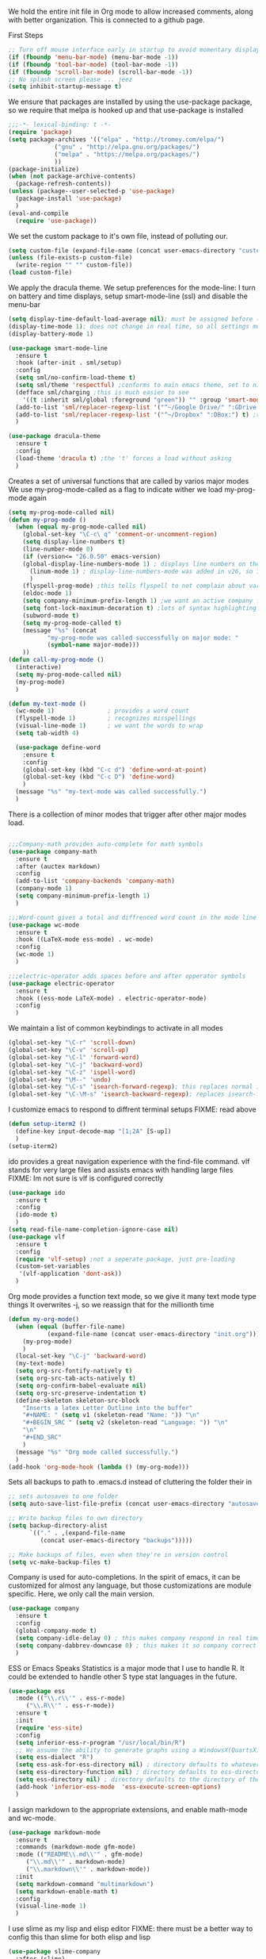 We hold the entire init file in Org mode to allow increased comments, along with better organization.
This is connected to a github page.
  
First Steps
    #+BEGIN_SRC emacs-lisp
;; Turn off mouse interface early in startup to avoid momentary display
(if (fboundp 'menu-bar-mode) (menu-bar-mode -1))
(if (fboundp 'tool-bar-mode) (tool-bar-mode -1))
(if (fboundp 'scroll-bar-mode) (scroll-bar-mode -1))
;; No splash screen please ... jeez
(setq inhibit-startup-message t)
#+END_SRC


  
We ensure that packages are installed by using the use-package package, so we require that melpa is hooked up and that use-package is installed
#+NAME: Package install stuff
#+BEGIN_SRC emacs-lisp
;;;-*- lexical-binding: t -*-
(require 'package)
(setq package-archives '(("elpa" . "http://tromey.com/elpa/")
			 ("gnu" . "http://elpa.gnu.org/packages/")
			 ("melpa" . "https://melpa.org/packages/")
			 ))
(package-initialize)
(when (not package-archive-contents)
  (package-refresh-contents))
(unless (package--user-selected-p 'use-package)
  (package-install 'use-package)
  )
(eval-and-compile
  (require 'use-package))
#+END_SRC 

We set the custom package to it's own file, instead of polluting our.
#+NAME: General file manegment
#+BEGIN_SRC emacs-lisp
(setq custom-file (expand-file-name (concat user-emacs-directory "custom.el")))
(unless (file-exists-p custom-file)
  (write-region "" "" custom-file))
(load custom-file)
#+END_SRC

We apply the dracula theme.
We setup preferences for the mode-line:
I turn on battery and time displays, setup smart-mode-line (ssl) and disable the menu-bar
#+NAME: universal: cosmetics
#+BEGIN_SRC emacs-lisp
(setq display-time-default-load-average nil); must be assigned before (display-time-mode 1) is called
(display-time-mode 1); does not change in real time, so all settings must be assigned before
(display-battery-mode 1)

(use-package smart-mode-line
  :ensure t
  :hook (after-init . sml/setup)
  :config
  (setq sml/no-confirm-load-theme t)
  (setq sml/theme 'respectful) ;conforms to main emacs theme, set to nil to allow default colors
  (defface sml/charging ;this is much easier to see
    '((t :inherit sml/global :foreground "green")) "" :group 'smart-mode-line-faces)
  (add-to-list 'sml/replacer-regexp-list '("^~/Google Drive/" ":GDrive:") t) ;re replacement Google Drive -> GDrive
  (add-to-list 'sml/replacer-regexp-list '("^~/Dropbox" ":DBox:") t) ;re replacement Drop Box -> DBox
  )

(use-package dracula-theme
  :ensure t
  :config
  (load-theme 'dracula t) ;the 't' forces a load without asking
  )
#+END_SRC


 
Creates a set of universal functions that are called by varios major modes
We use my-prog-mode-called as a flag to indicate wither we load my-prog-mode again
#+NAME: universal: functions
#+BEGIN_SRC emacs-lisp
(setq my-prog-mode-called nil)
(defun my-prog-mode ()
  (when (equal my-prog-mode-called nil)
    (global-set-key "\C-c\ q" 'comment-or-uncomment-region)
    (setq display-line-numbers t)
    (line-number-mode 0)
    (if (version<= "26.0.50" emacs-version) 
	(global-display-line-numbers-mode 1) ; displays line numbers on the left
      (linum-mode 1) ; display-line-numbers-mode was added in v26, so if earlier, we default to linum-mode
      )
    (flyspell-prog-mode) ;this tells flyspell to not complain about variable names
    (eldoc-mode 1)
    (setq company-minimum-prefix-length 1) ;we want an active company for programming, as there are many variable names, and memory is hard
    (setq font-lock-maximum-decoration t) ;lots of syntax highlighting
    (subword-mode t)
    (setq my-prog-mode-called t)
    (message "%s" (concat
		   "my-prog-mode was called successfully on major mode: "
		   (symbol-name major-mode)))
    ))
(defun call-my-prog-mode ()
  (interactive)
  (setq my-prog-mode-called nil)
  (my-prog-mode)
  )

(defun my-text-mode ()
  (wc-mode 1)               ; provides a word count
  (flyspell-mode 1)         ; recognizes misspellings
  (visual-line-mode 1)      ; we want the words to wrap
  (setq tab-width 4)
  
  (use-package define-word
    :ensure t
    :config
    (global-set-key (kbd "C-c d") 'define-word-at-point)
    (global-set-key (kbd "C-c D") 'define-word)
    )
  (message "%s" "my-text-mode was called successfully.")
  )
#+END_SRC


There is a collection of minor modes that trigger after other major modes load.
#+NAME: universal: minor-modes
#+BEGIN_SRC emacs-lisp

;;;Company-math provides auto-complete for math symbols
(use-package company-math
  :ensure t
  :after (auctex markdown)
  :config
  (add-to-list 'company-backends 'company-math)
  (company-mode 1)
  (setq company-minimum-prefix-length 1)
  )

;;;Word-count gives a total and diffrenced word count in the mode line
(use-package wc-mode
  :ensure t
  :hook ((LaTeX-mode ess-mode) . wc-mode)
  :config
  (wc-mode 1)
  )

;;;electric-operator adds spaces before and after opperator symbols
(use-package electric-operator
  :ensure t
  :hook ((ess-mode LaTeX-mode) . electric-operator-mode)
  :config
  )
#+END_SRC


We maintain a list of common keybindings to activate in all modes
#+NAME: universal: keybindings
#+BEGIN_SRC emacs-lisp
(global-set-key "\C-r" 'scroll-down)
(global-set-key "\C-v" 'scroll-up)
(global-set-key "\C-l" 'forward-word)
(global-set-key "\C-j" 'backward-word)
(global-set-key "\C-z" 'ispell-word)
(global-set-key "\M--" 'undo)
(global-set-key "\C-s" 'isearch-forward-regexp); this replaces normal isearch
(global-set-key "\C-\M-s" 'isearch-backward-regexp); replaces isearch-forward-regexp
#+END_SRC


I customize emacs to respond to diffrent terminal setups
FIXME: read above
#+NAME: setup terminal functions
#+BEGIN_SRC emacs-lisp
(defun setup-iterm2 ()
  (define-key input-decode-map "[1;2A" [S-up])
  )
(setup-iterm2)
#+END_SRC

ido provides a great navigation experience with the find-file command. 
vlf stands for very large files and assists emacs with handling large files
FIXME: Im not sure is vlf is configured correctly
#+NAME: general file and navigation
#+BEGIN_SRC emacs-lisp
(use-package ido
  :ensure t
  :config
  (ido-mode t)
  )
(setq read-file-name-completion-ignore-case nil)
(use-package vlf
  :ensure t
  :config
  (require 'vlf-setup) ;not a seperate package, just pre-loading
  (custom-set-variables
   '(vlf-application 'dont-ask))
  )
#+END_SRC

Org mode provides a function text mode, so we give it many text mode type things
It overwrites \C-j, so we reassign that for the millionth time
#+NAME: Org-mode
#+BEGIN_SRC emacs-lisp
(defun my-org-mode()
  (when (equal (buffer-file-name)
	       (expand-file-name (concat user-emacs-directory "init.org")))
    (my-prog-mode)
    )
  (local-set-key "\C-j" 'backward-word)
  (my-text-mode)
  (setq org-src-fontify-natively t)
  (setq org-src-tab-acts-natively t)
  (setq org-confirm-babel-evaluate nil)
  (setq org-src-preserve-indentation t)
  (define-skeleton skeleton-src-block
    "Inserts a latex Letter Outline into the buffer"
    "#+NAME: " (setq v1 (skeleton-read "Name: ")) "\n"
    "#+BEGIN_SRC " (setq v2 (skeleton-read "Language: ")) "\n"
    "\n"
    "#+END_SRC"
    )
  (message "%s" "Org mode called successfully.")
  )
(add-hook 'org-mode-hook (lambda () (my-org-mode)))
#+END_SRC

Sets all backups to path to .emacs.d instead of cluttering the folder their in
#+NAME: universal: backups
#+BEGIN_SRC emacs-lisp
;; sets autosaves to one folder
(setq auto-save-list-file-prefix (concat user-emacs-directory "autosaves"))
 
;; Write backup files to own directory
(setq backup-directory-alist
      `(("." . ,(expand-file-name
		 (concat user-emacs-directory "backups")))))

;; Make backups of files, even when they're in version control
(setq vc-make-backup-files t)
#+END_SRC

Company is used for auto-completions. In the spirit of emacs, it can be customized for almost any language, but those customizations are module specific. Here, we only call the main version.
#+NAME: universal: company
#+BEGIN_SRC emacs-lisp
(use-package company
  :ensure t
  :config
  (global-company-mode t)
  (setq company-idle-delay 0) ; this makes company respond in real time (no delay)
  (setq company-dabbrev-downcase 0) ; this makes it so company correctly gives cases
  )
#+END_SRC

ESS or Emacs Speaks Statistics is a major mode that I use to handle R. It could be extended to handle other S type stat languages in the future. 
#+NAME: Emacs Speaks Statistics
#+BEGIN_SRC emacs-lisp
(use-package ess
  :mode (("\\.r\\'" . ess-r-mode)
	 ("\\.R\\'" . ess-r-mode))  
  :ensure t
  :init
  (require 'ess-site)
  :config
  (setq inferior-ess-r-program "/usr/local/bin/R")
  ;; We assume the ability to generate graphs using a WindowsX(QuartsX) program.
  (setq ess-dialect "R")
  (setq ess-ask-for-ess-directory nil) ; directory defaults to whatever ess-directory-function returns
  (setq ess-directory-function nil) ; directory defaults to ess-directory
  (setq ess-directory nil) ; directory defaults to the directory of the opened file
  (add-hook 'inferior-ess-mode  'ess-execute-screen-options)
  )
#+END_SRC

I assign markdown to the appropriate extensions, and enable math-mode and wc-mode.
#+NAME: Markdown
#+BEGIN_SRC emacs-lisp
(use-package markdown-mode
  :ensure t
  :commands (markdown-mode gfm-mode)
  :mode (("README\\.md\\'" . gfm-mode)
	 ("\\.md\\'" . markdown-mode)
	 ("\\.markdown\\'" . markdown-mode))
  :init
  (setq markdown-command "multimarkdown")
  (setq markdown-enable-math t)
  :config
  (visual-line-mode 1)
  )
#+END_SRC

I use slime as my lisp and elisp editor
FIXME: there must be a better way to config this than slime for both elisp and lisp
#+NAME: elisp and lisp
#+BEGIN_SRC emacs-lisp
(use-package slime-company
  :after (slime)
  :ensure t
  )
 
(use-package slime
  :defer t
  :ensure t 
  :mode (;;("\\.el\\'" . emacs-lisp-mode) ;;FIXME
  	 ("\\.lisp\\'" . lisp-mode))
  :config
  ;; The check prevents setting a new editor at compile time
  (if (string-suffix-p ".lisp" buffer-file-name)
      (setq inferior-lisp-program "/usr/local/bin/clisp")) ;;FIXME
  (my-prog-mode)
  (slime-mode 1)
  (slime-setup '(slime-fancy slime-company))
  (slime)
  (message "%s"  (concat "slime package loaded on major-mode: " (symbol-name major-mode)))
  )
#+END_SRC

Configure rust, enabling rust-mode, cargo-mode, flymake-rust, and company-racer.
#+NAME: Rust-mode
#+BEGIN_SRC emacs-lisp
;;; Associated Minor Modes

;;; rust plugin to enable flymake
(use-package flymake-rust
  :ensure t
  :after (rust-mode)
  :config
  (flymake-mode 1)
  )
;;; Provides Cargo integration
(use-package cargo
  :ensure t
  :after (rust-mode)
  :config
  (cargo-minor-mode 1)
  (setq cargo-process--enable-rust-backtrace t)
  (setq cargo-process--command-build "build --verbose")
  (setq cargo-process--command-run "run --verbose")
  )

;;; Provides Company integration with Racer
(use-package company-racer
  :ensure t
  :init
  (company-mode 1)
  (setq company-racer-executable "racer")
  (unless (getenv "RUST_SRC_PATH") ; should construct this path in elisp, then it would be absolute, but also adjustable
    (setenv "RUST_SRC_PATH" (expand-file-name ; this path must be absolute
			     "~/.rustup/toolchains/nightly-x86_64-apple-darwin/lib/rustlib/src/rust/src")))
  :config
  (add-to-list 'company-backends 'company-racer)
  )

;;; Main Mode - Rust
(use-package rust-mode
  :mode ("\\.rs\\'" . rust-mode)
  :ensure t
  :config
  (my-prog-mode)
  (setq rust-format-on-save t)
  (message "%s" "Rust mode was called successfully")
  )
#+END_SRC

Setup elpy to provide auto-complete, highlighting, indent guides, along with an inferior shell
#+NAME: Python (elpy) configuration
#+BEGIN_SRC emacs-lisp
;;;pyenv mode - Virtual Enviroment Manager
(use-package pyenv-mode ;;FIXME
  :ensure t
  :after (elpy)
  :init
  (setenv "WORKON_HOME" "~/.pyenv/versions/")
  :config
  (pyenv-mode)
  )

;;; Indentation Guide
(use-package highlight-indent-guides ;;FIXME
  :ensure t
  :after (elpy)
  :config
  (highlight-indentation-mode 0)
  (setq highlight-indent-guides-method 'column); could be "character", "fill", "column"
  (setq highlight-indent-guides-character ?\|) ;sets character of the highlight, if in character mode
  (setq highlight-indent-guides-responsive nil); options: 'top, 'stack, this dictates if and how it responds to the cursor position
  (setq highlight-indent-guides-delay 0); respond immediately to the cursor
  (setq highlight-indent-guides-auto-enabled nil) ;this means that I can set colors, t means that it will guess based on theme
  (set-face-background 'highlight-indent-guides-odd-face "darkcyan")
  (set-face-background 'highlight-indent-guides-even-face "darkcyan")
  (set-face-foreground 'highlight-indent-guides-character-face "dimgrey")
  (highlight-indent-guides-mode 1); turn on mode
  )

;;; Setup Python3 shell
(defun set-shell-python3 ()
  (interactive)
  (setq python-shell-interpreter "python3")
  (setq python-shell-interpreter-args "-i")
  (with-eval-after-load 'python
    ;;This makes readline work in the interpreter
    (defun python-shell-completion-native-try ()
      "Return non-nil if can trigger native completion."
      (let ((python-shell-completion-native-enable t)
	    (python-shell-completion-native-output-timeout
	     python-shell-completion-native-try-output-timeout))
	(python-shell-completion-native-get-completions
	 (get-buffer-process (current-buffer))
	 nil "_"))))
  )

;;; Setup iPython shell
(defun set-shell-ipython ()
  (interactive)
  (setq python-shell-interpreter "ipython")
  (setq python-shell-interpreter-args "--simple-prompt -i")
  )

;;; Elpy specific key bingins
;; As Elpy does not conform to key-maps, we do it this way :bind does not work
(defun elpy-key-bindings ()
  (local-set-key "\M-]" 'elpy-nav-indent-shift-right)
  (local-set-key "\M-[" 'elpy-nav-indent-shift-left)
  (local-set-key "C-x p e" 'pyenv-activate-current-project)
  )
 
;;; Main Package
(use-package elpy
  :defer t
  :mode ("\\.py\\'" . python-mode)
  :hook ((python-mode . elpy-mode))
  :ensure t
  :config
  (my-prog-mode)
  (elpy-key-bindings)
  (add-hook 'before-save-hook (lambda () (elpy-format-code)))
  (elpy-enable)
  (setq elpy-rpc-backend "company")
  (setq indent-tabs-mode nil)
  (setq elpy-rpc-python-command "python3")
  (elpy-rpc-restart)
  (set-shell-python3)
  (message "%s" (concat "Python mode was called successfully. major-mode: "
			(symbol-name major-mode)))
  )
#+END_SRC

Sets up latex support along with a collection of skeletons for latex
#+NAME: latex
#+BEGIN_SRC emacs-lisp
(defun latex-config ()
  (setq TeX-auto-save t)
  (setq TeX-parse-self t)
  (local-set-key "\C-j" 'backward-word)
  (display-line-numbers-mode)
  (visual-line-mode)
  (visual-line-mode)
  (define-skeleton skeleton-math-letter
    "Inserts a latex Letter Outline into the buffer"
    "Title: "
    "\\documentclass[11pt, oneside]{article}\n"
    "\\usepackage{geometry}\n"
    "\\geometry{letterpaper}\n"
    "\\usepackage{graphicx}\n"
    "\\usepackage{amssymb}\n"
    "\\usepackage{enumitem}\n"
    "\\usepackage{amsmath}\n"
    "\\usepackage{amsfonts}\n"
    "\\makeatletter\n"
    "\\newcommand{\\zz}{\\mathbb{Z}}\n"
    "\\newcommand{\\rr}{\\mathbb{R}}\n"
    "\\newcommand{\\cc}{\\mathbb{C}}\n"
    "\\newcommand{\\qq}{\\mathbb{Q}}\n"
    "\\newcommand{\\nsum}{\\sum^n_{i=1}}\n"
    "\\newcommand{\\exc}[1]{$ $\\\\\\noindent\\textbf{Problem #1}}\n"
    "\\newcommand{\\inpr}[2]{\\langle #1, #2\\rangle}\n"
    "\\newcommand{\\floor}[1]{\\lfloor #1 \\rfloor}\n"
    "\\newcommand{\\bmatrix}[1]{\\begin{bmatrix}#1\\end{bmatrix}}\n"
    "\\newcommand{\\fl}{{\\mathcal L}}\n"
    "\\newcommand{\\fu}{{\\mathcal U}}\n"
    "\\usepackage{tikz}\n"
    "\\title{" str | "Title " "\n"
    "\\\\ \\large " (setq v1 (skeleton-read "Class:"))  "}\n"
    "\\author{" (getenv "DISPLAY_NAME") "}\n"
    "\\date{" (setq v2 (skeleton-read "Date:")) "}\n"
    "\\begin{document}\n"
    "\\maketitle\n"
    "$\n"
    "$\\\\\n"
    -
    "\n\n\n\\end{document}"
    )
  (message "%s" "LaTeX-mode has been loaded successfully")
  )
(use-package tex
  :defer t
  :mode ("\\.tex\\'" . LaTeX-mode)
  :hook (LaTeX-mode . latex-config)
  :ensure auctex
  )
#+END_SRC 
 
We want init.org to have special behavior, specifically we want init.org to tangle to a .el file then byte compile for loading speed
#+NAME: init.org to byte
#+BEGIN_SRC emacs-lisp
(defun tangle-init-call ()
  (when (equal (buffer-file-name)
	       (expand-file-name (concat user-emacs-directory "init.org")))
    ;; Avoid running hooks when tangling.
    (let ((prog-mode-hook nil))
      (org-babel-tangle-file buffer-file-name (concat user-emacs-directory "init.el"))
      ;; uncomment to byte compile init.el on save
      ;;(byte-compile-file (concat user-emacs-directory "init.el"))
      )
    )
  )
(add-hook 'after-save-hook 'tangle-init-call)
#+END_SRC
